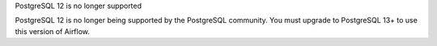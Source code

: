 PostgreSQL 12 is no longer supported

PostgreSQL 12 is no longer being supported by the PostgreSQL community. You must upgrade to PostgreSQL 13+ to use this version of Airflow.
